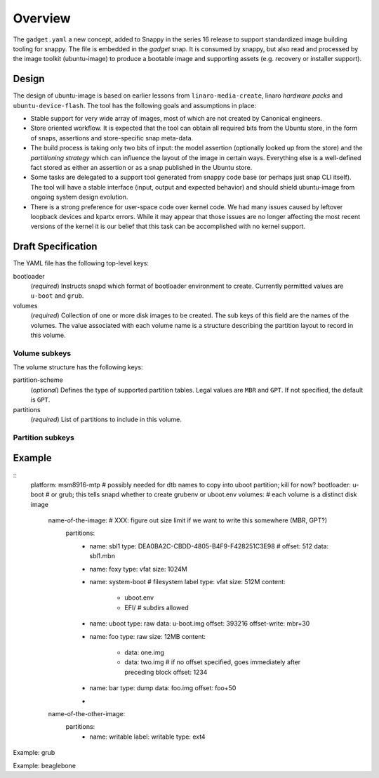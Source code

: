 ==========
 Overview
==========

The ``gadget.yaml`` a new concept, added to Snappy in the series 16 release to
support standardized image building tooling for snappy.  The file is embedded
in the *gadget* snap. It is consumed by snappy, but also read and processed by
the image toolkit (ubuntu-image) to produce a bootable image and supporting
assets (e.g. recovery or installer support).

Design
======

The design of ubuntu-image is based on earlier lessons from
``linaro-media-create``, linaro *hardware packs* and
``ubuntu-device-flash``. The tool has the following goals and assumptions in
place:

- Stable support for very wide array of images, most of which are not created
  by Canonical engineers.
- Store oriented workflow. It is expected that the tool can obtain all required
  bits from the Ubuntu store, in the form of snaps, assertions and
  store-specific snap meta-data.
- The build process is taking only two bits of input: the model assertion
  (optionally looked up from the store) and the *partitioning strategy* which
  can influence the layout of the image in certain ways. Everything else is a
  well-defined fact stored as either an assertion or as a snap published in the
  Ubuntu store.
- Some tasks are delegated to a support tool generated from snappy code base
  (or perhaps just snap CLI itself). The tool will have a stable interface
  (input, output and expected behavior) and should shield ubuntu-image from
  ongoing system design evolution.
- There is a strong preference for user-space code over kernel code. We had
  many issues caused by leftover loopback devices and kpartx errors. While it
  may appear that those issues are no longer affecting the most recent versions
  of the kernel it is our belief that this task can be accomplished with no
  kernel support.


Draft Specification
===================

The YAML file has the following top-level keys:

bootloader
    (*required*) Instructs snapd which format of bootloader environment to
    create.  Currently permitted values are ``u-boot`` and ``grub``.

volumes
    (*required*) Collection of one or more disk images to be created.  The sub
    keys of this field are the names of the volumes.  The value associated
    with each volume name is a structure describing the partition layout to
    record in this volume.


Volume subkeys
--------------

The volume structure has the following keys:

partition-scheme
    (*optional*) Defines the type of supported partition tables. Legal values
    are ``MBR`` and ``GPT``.  If not specified, the default is ``GPT``.

partitions
    (*required*) List of partitions to include in this volume.


Partition subkeys
-----------------




Example
=======

::
    platform: msm8916-mtp # possibly needed for dtb names to copy into uboot partition; kill for now?
    bootloader: u-boot         # or grub; this tells snapd whether to create grubenv or uboot.env
    volumes:                      # each volume is a distinct disk image
        name-of-the-image:   # XXX: figure out size limit if we want to write this somewhere (MBR, GPT?)
            partitions:
                - name: sbl1
                  type: DEA0BA2C-CBDD-4805-B4F9-F428251C3E98 #
                  offset: 512
                  data: sbl1.mbn
                - name: foxy
                  type: vfat
                  size: 1024M
                - name: system-boot # filesystem label
                  type: vfat
                  size: 512M
                  content:
                      - uboot.env
                      - EFI/  # subdirs allowed
                - name: uboot
                  type: raw
                  data: u-boot.img
                  offset: 393216
                  offset-write: mbr+30
                - name: foo
                  type: raw
                  size: 12MB
                  content:
                      - data: one.img
                      - data: two.img # if no offset specified, goes immediately after preceding block
                        offset: 1234
                - name: bar
                  type: dump
                  data: foo.img
                  offset: foo+50
                -

        name-of-the-other-image:
            partitions:
                - name: writable
                  label: writable
                  type: ext4


Example: grub

Example: beaglebone
